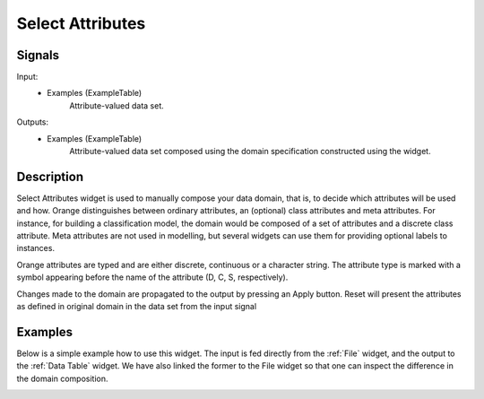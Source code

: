 .. _Select Attributes:

Select Attributes
=================

.. image:: ../../../../Orange/OrangeWidgets/Data/icons/SelectAttributes.svg
   :alt: Select Attributes icon


Signals
-------

Input:
  - Examples (ExampleTable)
      Attribute-valued data set.

Outputs:
  - Examples (ExampleTable)
      Attribute-valued data set composed using the domain
      specification constructed using the widget.

Description
-----------

Select Attributes widget is used to manually compose your data
domain, that is, to decide which attributes will be used and how.
Orange distinguishes between ordinary attributes, an (optional) class
attributes and meta attributes. For instance, for building a classification
model, the domain would be composed of a set of attributes and a discrete class
attribute. Meta attributes are not used in modelling, but several widgets can
use them  for providing optional labels to instances.

Orange attributes are typed and are either discrete, continuous or
a character string. The attribute type is marked with a symbol appearing
before the name of the attribute (D, C, S, respectively).

Changes made to the domain are propagated to the output by pressing an
Apply button. Reset will present the attributes as defined in original
domain in the data set from the input signal

.. image:: images/SelectAttributes.png
   :alt: Select Attributes widget example

Examples
--------

Below is a simple example how to use this widget. The input is fed directly
from  the :ref:`File` widget, and the output to the :ref:`Data Table` widget.
We have also linked the former to the File widget so that one can inspect the
difference in the domain composition.

.. image:: images/SelectAttributes_schema.png
   :alt: Select Attributes schema
